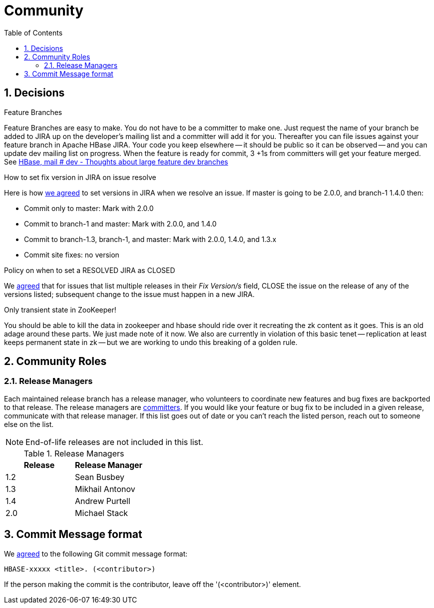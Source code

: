 ////
/**
 *
 * Licensed to the Apache Software Foundation (ASF) under one
 * or more contributor license agreements.  See the NOTICE file
 * distributed with this work for additional information
 * regarding copyright ownership.  The ASF licenses this file
 * to you under the Apache License, Version 2.0 (the
 * "License"); you may not use this file except in compliance
 * with the License.  You may obtain a copy of the License at
 *
 *     http://www.apache.org/licenses/LICENSE-2.0
 *
 * Unless required by applicable law or agreed to in writing, software
 * distributed under the License is distributed on an "AS IS" BASIS,
 * WITHOUT WARRANTIES OR CONDITIONS OF ANY KIND, either express or implied.
 * See the License for the specific language governing permissions and
 * limitations under the License.
 */
////

[[community]]
= Community
:doctype: book
:numbered:
:toc: left
:icons: font
:experimental:

== Decisions

.Feature Branches

Feature Branches are easy to make.
You do not have to be a committer to make one.
Just request the name of your branch be added to JIRA up on the developer's mailing list and a committer will add it for you.
Thereafter you can file issues against your feature branch in Apache HBase JIRA.
Your code you keep elsewhere -- it should be public so it can be observed -- and you can update dev mailing list on progress.
When the feature is ready for commit, 3 +1s from committers will get your feature merged.
See link:http://search-hadoop.com/m/asM982C5FkS1[HBase, mail # dev - Thoughts
              about large feature dev branches]

[[hbase.fix.version.in.jira]]
.How to set fix version in JIRA on issue resolve

Here is how link:http://search-hadoop.com/m/azemIi5RCJ1[we agreed] to set versions in JIRA when we resolve an issue.
If master is going to be 2.0.0, and branch-1 1.4.0 then:

* Commit only to master: Mark with 2.0.0
* Commit to branch-1 and master: Mark with 2.0.0, and 1.4.0
* Commit to branch-1.3, branch-1, and master: Mark with 2.0.0, 1.4.0, and 1.3.x
* Commit site fixes: no version

[[hbase.when.to.close.jira]]
.Policy on when to set a RESOLVED JIRA as CLOSED

We link:http://search-hadoop.com/m/4cIKs1iwXMS1[agreed] that for issues that list multiple releases in their _Fix Version/s_ field, CLOSE the issue on the release of any of the versions listed; subsequent change to the issue must happen in a new JIRA.

[[no.permanent.state.in.zk]]
.Only transient state in ZooKeeper!

You should be able to kill the data in zookeeper and hbase should ride over it recreating the zk content as it goes.
This is an old adage around these parts.
We just made note of it now.
We also are currently in violation of this basic tenet -- replication at least keeps permanent state in zk -- but we are working to undo this breaking of a golden rule.

[[community.roles]]
== Community Roles

=== Release Managers

Each maintained release branch has a release manager, who volunteers to coordinate new features and bug fixes are backported to that release.
The release managers are link:https://hbase.apache.org/team-list.html[committers].
If you would like your feature or bug fix to be included in a given release, communicate with that release manager.
If this list goes out of date or you can't reach the listed person, reach out to someone else on the list.

NOTE: End-of-life releases are not included in this list.

.Release Managers
[cols="1,1", options="header"]
|===
| Release
| Release Manager

| 1.2
| Sean Busbey

| 1.3
| Mikhail Antonov

| 1.4
| Andrew Purtell

| 2.0
| Michael Stack

|===

[[hbase.commit.msg.format]]
== Commit Message format

We link:http://search-hadoop.com/m/Gwxwl10cFHa1[agreed] to the following Git commit message format:
[source]
----
HBASE-xxxxx <title>. (<contributor>)
----
If the person making the commit is the contributor, leave off the '(<contributor>)' element.
